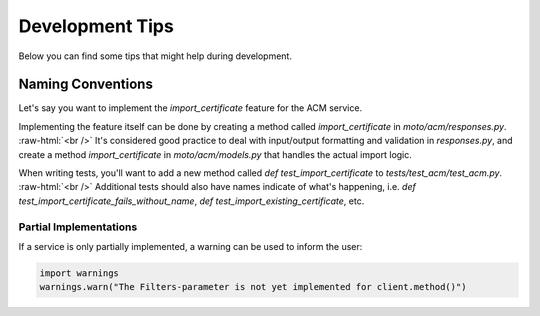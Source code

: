 .. _contributing tips:


.. role:: raw-html(raw)
    :format: html


=============================
Development Tips
=============================

Below you can find some tips that might help during development.

Naming Conventions
****************************

Let's say you want to implement the `import_certificate` feature for the ACM service.

Implementing the feature itself can be done by creating a method called `import_certificate` in `moto/acm/responses.py`. :raw-html:`<br />`
It's considered good practice to deal with input/output formatting and validation in `responses.py`, and create a method `import_certificate` in `moto/acm/models.py` that handles the actual import logic.

When writing tests, you'll want to add a new method called `def test_import_certificate` to `tests/test_acm/test_acm.py`. :raw-html:`<br />`
Additional tests should also have names indicate of what's happening, i.e. `def test_import_certificate_fails_without_name`, `def test_import_existing_certificate`, etc.



Partial Implementations
^^^^^^^^^^^^^^^^^^^^^^^^^^^

If a service is only partially implemented, a warning can be used to inform the user:

.. sourcecode:: python

  import warnings
  warnings.warn("The Filters-parameter is not yet implemented for client.method()")

